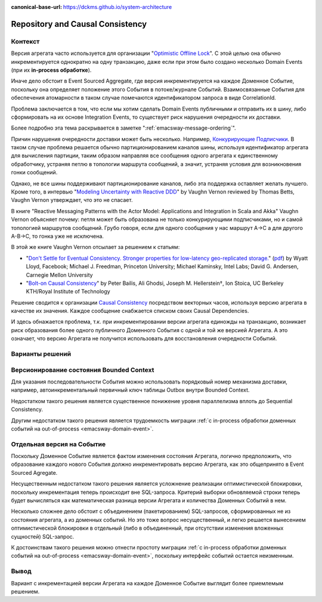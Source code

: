 :canonical-base-url: https://dckms.github.io/system-architecture

.. index::
   single: Repository; in Causal Consistency
   :name: emacsway-repository-in-causal-consistency


=================================
Repository and Causal Consistency
=================================

.. sectionauthor:: Ivan Zakrevsky

Контекст
========

Версия агрегата часто используется для организации "`Optimistic Offline Lock <https://martinfowler.com/eaaCatalog/optimisticOfflineLock.html>`__".
С этой целью она обычно инкрементируется однократно на одну транзакцию, даже если при этом было создано несколько Domain Events (при их **in-process обработке**).

Иначе дело обстоит в Event Sourced Aggregate, где версия инкрементируется на каждое Доменное Событие, поскольку она определяет положение этого События в потоке/журнале Событий.
Взаимосвязанные События для обеспечения атомарности в таком случае помечаются идентификатором запроса в виде CorrelationId.

Проблема заключается в том, что если мы хотим сделать Domain Events публичными и отправить их в шину, либо сформировать на их основе Integration Events, то существует риск нарушения очередности их доставки.

Более подробно эта тема раскрывается в заметке ":ref:`emacsway-message-ordering`".

Причин нарушения очередности доставки может быть несколько.
Например, `Конкурирующие Подписчики <https://learn.microsoft.com/en-us/azure/architecture/patterns/competing-consumers>`__.
В таком случае проблема решается обычно партиционированием каналов шины, используя идентификатор агрегата для вычисления партиции, таким образом направляя все сообщения одного агрегата к единственному обработчику, устраняя петлю в топологии маршрута сообщений, а значит, устраняя условия для возникновения гонки сообщений.

Однако, не все шины поддерживают партиционирование каналов, либо эта поддержка оставляет желать лучшего.
Кроме того, в интервью "`Modeling Uncertainty with Reactive DDD <https://www.infoq.com/articles/modeling-uncertainty-reactive-ddd/>`__" by Vaughn Vernon reviewed by Thomas Betts, Vaughn Vernon утверждает, что это не спасает.

В книге "Reactive Messaging Patterns with the Actor Model: Applications and Integration in Scala and Akka" Vaughn Vernon объясняет почему: петля может быть образована не только конкурирующими подписчиками, но и самой топологией маршрутов сообщений.
Грубо говоря, если для одного сообщения у нас маршрут A->C а для другого A-B->C, то гонка уже не исключена.

В этой же книге Vaughn Vernon отсылает за решением к статьям:

- "`Don't Settle for Eventual Consistency. Stronger properties for low-latency geo-replicated storage. <https://queue.acm.org/detail.cfm?id=2610533>`__" (`pdf <https://dl.acm.org/ft_gateway.cfm?id=2610533&ftid=1449165&dwn=1>`__) by Wyatt Lloyd, Facebook; Michael J. Freedman, Princeton University; Michael Kaminsky, Intel Labs; David G. Andersen, Carnegie Mellon University
- "`Bolt-on Causal Consistency <http://www.bailis.org/papers/bolton-sigmod2013.pdf>`__" by Peter Bailis, Ali Ghodsi, Joseph M. Hellerstein†, Ion Stoica, UC Berkeley KTH/Royal Institute of Technology

Решение сводится к организации `Causal Consistency <https://jepsen.io/consistency/models/causal>`__ посредством векторных часов, используя версию агрегата в качестве их значения.
Каждое сообщение снабжается списком своих Causal Dependencies.

И здесь обнажается проблема, т.к. при инкрементировании версии агрегата единожды на транзакцию, возникает риск образования более одного публичного Доменного События с одной и той же версией Агрегата.
А это означает, что версию Агрегата не получится использовать для восстановления очередности Событий.


Варианты решений
================


Версионирование состояния Bounded Context
=========================================

Для указания последовательности События можно использовать порядковый номер механизма доставки, например, автоинкрементальный первичный ключ таблицы Outbox внутри Bounded Context.

Недостатком такого решения является существенное понижение уровня параллелизма вплоть до Sequential Consistency.

Другим недостатком такого решения является трудоемкость миграции :ref:`с in-process обработки доменных событий на out-of-process <emacsway-domain-event>`.


Отдельная версия на Событие
===========================

Поскольку Доменное Событие является фактом изменения состояния Агрегата, логично предположить, что образование каждого нового События должно инкрементировать версию Агрегата, как это общепринято в Event Sourced Agregate.

Несущественным недостатком такого решения является усложнение реализации оптимистической блокировки, поскольку инкрементация теперь происходит вне SQL-запроса.
Критерий выборки обновляемой строки теперь будет вычисляться как математическая разница версии Агрегата и количества Доменных Событий в нем.

Несколько сложнее дело обстоит с объединением (пакетированием) SQL-запросов, сформированных не из состояния агрегата, а из доменных событий.
Но это тоже вопрос несущественный, и легко решается вынесением оптимистической блокировки в отдельный (либо в объединенный, при отсутствии изменения вложенных сущностей) SQL-запрос.

К достоинствам такого решения можно отнести простоту миграции :ref:`с in-process обработки доменных событий на out-of-process <emacsway-domain-event>`, поскольку интерфейс событий остается неизменным.


Вывод
=====

Вариант с инкрементацией версии Агрегата на каждое Доменное Событие выглядит более приемлемым решением.
